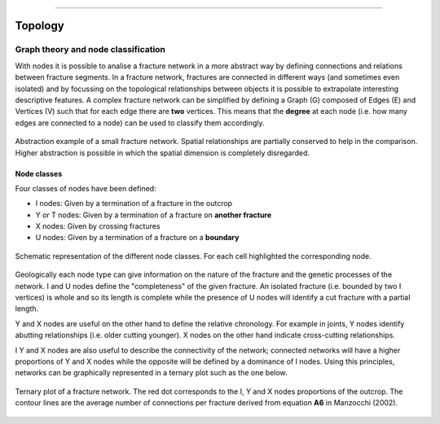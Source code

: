 .. image:: ../images/logo.png

-------------------------------------

Topology
======================================


Graph theory and node classification
~~~~~~~~~~~~~~~~~~~~~~~~~~~~~~~~~~~~~~

With nodes it is possible to analise a fracture network in a more abstract way by defining connections and relations
between fracture segments. In a fracture network, fractures are connected in different ways (and sometimes
even isolated) and by focussing on the topological relationships between objects  it is possible to extrapolate interesting
descriptive features. A complex fracture network can be simplified by defining a Graph (G) composed of Edges (E) and Vertices (V)
such that for each edge there are **two** vertices. This means that the **degree** at each node
(i.e. how many edges are connected to a node) can be used to classify them accordingly.

.. figure:: ../images/rel2graph.png
   :align: center

   Abstraction example of a small fracture network. Spatial relationships are partially conserved to help in the comparison.
   Higher abstraction is possible in which the spatial dimension is completely disregarded.

Node classes
+++++++++++++

Four classes of nodes have been defined:

+ I nodes: Given by a termination of a fracture in the outcrop
+ Y or T nodes: Given by a termination of a fracture on **another fracture**
+ X nodes: Given by crossing fractures
+ U nodes: Given by a termination of a fracture on a **boundary**

.. figure:: ../images/node_types.png
   :align: center

   Schematic representation of the different node classes. For each cell highlighted the corresponding node.


Geologically each node type can give information on the nature of the fracture and the genetic processes of the network.
I and U nodes define the "completeness" of the given fracture.
An isolated fracture (i.e. bounded by two I vertices) is whole and so its length is complete
while the presence of U nodes will identify a cut fracture with a partial length.

Y and X nodes are useful on the other hand to define the relative chronology. For example in joints, Y nodes identify
abutting relationships (i.e. older cutting younger). X nodes on the other hand indicate cross-cutting relationships.

I Y and X nodes are also useful to describe the connectivity of the network; connected networks will have a higher
proportions of Y and X nodes while the opposite will be defined by a dominance of I nodes. Using this principles,
networks can be graphically represented in a ternary plot such as the one below.

.. figure:: ../images/ternary_plot.png
   :align: center

   Ternary plot of a fracture network. The red dot corresponds to the I, Y and X nodes proportions of the outcrop. The
   contour lines are the average number of connections per fracture derived from equation **A6** in Manzocchi (2002).

